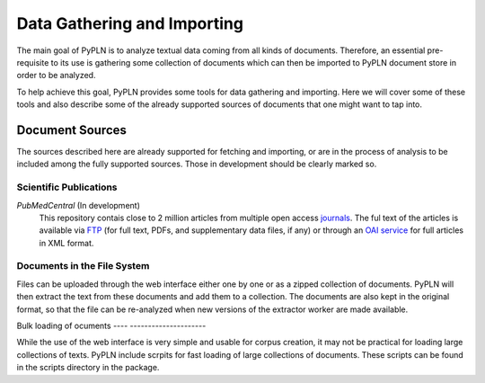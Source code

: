 Data Gathering and Importing
============================

The main goal of PyPLN is to analyze textual data coming from all kinds of documents. Therefore, an essential pre-requisite to its use is
gathering some collection of documents which can then be imported to PyPLN document store in order to be analyzed.

To help achieve this goal, PyPLN provides some tools for data gathering and importing. Here we will cover some of these tools and also describe some of the already supported sources of documents that one might want to tap into.

Document Sources
----------------
The sources described here are already supported for fetching and importing, or are in the process of analysis to be included among the fully supported sources. Those in development should be clearly marked so.

Scientific Publications
~~~~~~~~~~~~~~~~~~~~~~~

*PubMedCentral* (In development)
    This repository contais close to 2 million articles from multiple open access `journals <http://www.ncbi.nlm.nih.gov/pmc/journals/?filter=t1#csvfile>`_. The ful text of the articles is available via `FTP <http://www.ncbi.nlm.nih.gov/pmc/tools/ftp/>`_ (for full text, PDFs, and supplementary data files, if any) or through an `OAI service <http://www.ncbi.nlm.nih.gov/pmc/tools/oai/>`_ for full articles in XML format.

Documents in the File System
~~~~~~~~~~~~~~~~~~~~~~~~~~~~

Files can be uploaded through the web interface either one by one or as a zipped collection of documents. PyPLN will then extract the text from these documents and add them to a collection. The documents are also kept in the original format, so that the file can be re-analyzed when new versions of the extractor worker are made available.


Bulk loading of ocuments
---- ---------------------

While the use of the web interface is very simple and usable for corpus creation, it may not be practical for loading large collections of texts. PyPLN include scrpits for fast loading of large collections of documents. These scripts can be found in the scripts directory in the package.
